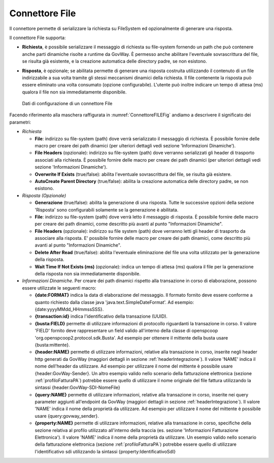.. _avanzate_connettori_file:

Connettore File
~~~~~~~~~~~~~~~

Il connettore permette di serializzare la richiesta su FileSystem ed
opzionalmente di generare una risposta.

Il connettore File supporta:

-  **Richiesta**, è possibile serializzare il messaggio di richiesta su
   file-system fornendo un path che può contenere anche parti dinamiche
   risolte a runtime da GovWay. È permesso anche abilitare l'eventuale
   sovrascrittura del file, se risulta già esistente, e la creazione
   automatica delle directory padre, se non esistono.

-  **Risposta**, è opzionale; se abilitata permette di generare una
   risposta costruita utilizzando il contenuto di un file indirizzabile
   a sua volta tramite gli stessi meccanismi dinamici della richiesta.
   Il file contenente la risposta può essere eliminato una volta
   consumato (opzione configurabile). L'utente può inoltre indicare un
   tempo di attesa (ms) qualora il file non sia immediatamente
   disponibile.

   .. figure:: ../../_figure_console/ConnettoreFILE.jpg
    :scale: 100%
    :align: center
    :name: ConnettoreFILEFig

    Dati di configurazione di un connettore File

Facendo riferimento alla maschera raffigurata in :numref:`ConnettoreFILEFig` andiamo a descrivere
il significato dei parametri:

-  *Richiesta*

   -  **File**: indirizzo su file-system (path) dove verrà serializzato
      il messaggio di richiesta. È possibile fornire delle macro per
      creare dei path dinamici (per ulteriori dettagli vedi sezione
      'Informazioni Dinamiche').

   -  **File Headers** (opzionale): indirizzo su file-system (path) dove
      verranno serializzati gli header di trasporto associati alla
      richiesta. È possibile fornire delle macro per creare dei path
      dinamici (per ulteriori dettagli vedi sezione 'Informazioni
      Dinamiche').

   -  **Overwrite If Exists** (true/false): abilita l'eventuale
      sovrascrittura del file, se risulta già esistere.

   -  **AutoCreate Parent Directory** (true/false): abilita la creazione
      automatica delle directory padre, se non esistono.

-  *Risposta (Opzionale)*

   -  **Generazione** (true/false): abilita la generazione di una
      risposta. Tutte le successive opzioni della sezione 'Risposta'
      sono configurabili solamente se la generazione è abilitata.

   -  **File**: indirizzo su file-system (path) dove verrà letto il
      messaggio di risposta. È possibile fornire delle macro per creare
      dei path dinamici, come descritto più avanti al punto
      "Informazioni Dinamiche".

   -  **File Headers** (opzionale): indirizzo su file system (path) dove
      verranno letti gli header di trasporto da associare alla risposta.
      E' possibile fornire delle macro per creare dei path dinamici,
      come descritto più avanti al punto "Informazioni Dinamiche".

   -  **Delete After Read** (true/false): abilita l'eventuale
      eliminazione del file una volta utilizzato per la generazione
      della risposta.

   -  **Wait Time If Not Exists (ms)** (opzionale): indica un tempo di
      attesa (ms) qualora il file per la generazione della risposta non
      sia immediatamente disponibile.

-  *Informazioni Dinamiche*. Per creare dei path dinamici rispetto alla
   transazione in corso di elaborazione, possono essere utilizzate le
   seguenti macro:

   -  **{date:FORMAT}** indica la data di elaborazione del messaggio. Il
      formato fornito deve essere conforme a quanto richiesto dalla
      classe java 'java.text.SimpleDateFormat'. Ad esempio:
      {date:yyyyMMdd\_HHmmssSSS}.

   -  **{transaction:id}** indica l'identificativo della transazione
      (UUID).

   -  **{busta:FIELD}** permette di utilizzare informazioni di
      protocollo riguardanti la transazione in corso. Il valore 'FIELD'
      fornito deve rappresentare un field valido all'interno della
      classe di openspcoop 'org.openspcoop2.protocol.sdk.Busta'. Ad
      esempio per ottenere il mittente della busta usare
      {busta:mittente}.

   -  **{header:NAME}** permette di utilizzare informazioni, relative
      alla transazione in corso, inserite negli header http generati da
      GovWay (maggiori dettagli in sezione :ref:`headerIntegrazione`). Il valore 'NAME' indica il nome
      dell'header da utilizzare. Ad esempio per utilizzare il nome del
      mittente è possibile usare {header:GovWay-Sender}. Un altro
      esempio valido nello scenario della fatturazione elettronica (sezione :ref:`profiloFatturaPA`)
      potrebbe essere quello di utilizzare il nome originale del file
      fattura utilizzando la sintassi {header:GovWay-SDI-NomeFile}

   -  **{query:NAME}** permette di utilizzare informazioni, relative
      alla transazione in corso, inserite nei query parameter aggiunti
      all'endpoint da GovWay (maggiori dettagli in sezione :ref:`headerIntegrazione`). Il valore 'NAME'
      indica il nome della proprietà da utilizzare. Ad esempio per
      utilizzare il nome del mittente è possibile usare
      {query:govway\_sender}.

   -  **{property:NAME}** permette di utilizzare informazioni, relative
      alla transazione in corso, specifiche della sezione relativa al
      profilo utilizzato all'interno della traccia (es. sezione
      'Informazioni Fatturazione Elettronica'). Il valore 'NAME' indica
      il nome della proprietà da utilizzare. Un esempio valido nello
      scenario della fatturazione elettronica (sezione :ref:`profiloFatturaPA`) potrebbe essere quello
      di utilizzare l'identificativo sdi utilizzando la sintassi
      {property:IdentificativoSdI}
